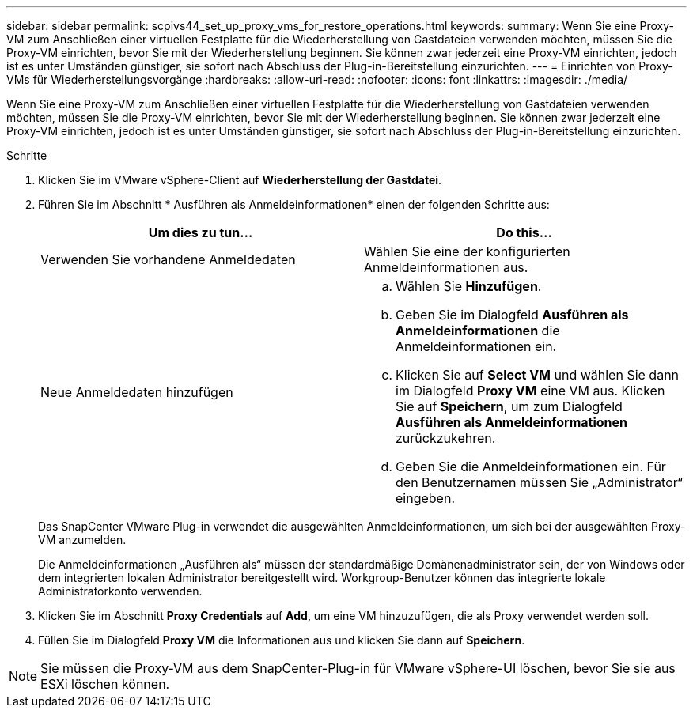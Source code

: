 ---
sidebar: sidebar 
permalink: scpivs44_set_up_proxy_vms_for_restore_operations.html 
keywords:  
summary: Wenn Sie eine Proxy-VM zum Anschließen einer virtuellen Festplatte für die Wiederherstellung von Gastdateien verwenden möchten, müssen Sie die Proxy-VM einrichten, bevor Sie mit der Wiederherstellung beginnen. Sie können zwar jederzeit eine Proxy-VM einrichten, jedoch ist es unter Umständen günstiger, sie sofort nach Abschluss der Plug-in-Bereitstellung einzurichten. 
---
= Einrichten von Proxy-VMs für Wiederherstellungsvorgänge
:hardbreaks:
:allow-uri-read: 
:nofooter: 
:icons: font
:linkattrs: 
:imagesdir: ./media/


[role="lead"]
Wenn Sie eine Proxy-VM zum Anschließen einer virtuellen Festplatte für die Wiederherstellung von Gastdateien verwenden möchten, müssen Sie die Proxy-VM einrichten, bevor Sie mit der Wiederherstellung beginnen. Sie können zwar jederzeit eine Proxy-VM einrichten, jedoch ist es unter Umständen günstiger, sie sofort nach Abschluss der Plug-in-Bereitstellung einzurichten.

.Schritte
. Klicken Sie im VMware vSphere-Client auf *Wiederherstellung der Gastdatei*.
. Führen Sie im Abschnitt * Ausführen als Anmeldeinformationen* einen der folgenden Schritte aus:
+
|===
| Um dies zu tun… | Do this… 


| Verwenden Sie vorhandene Anmeldedaten | Wählen Sie eine der konfigurierten Anmeldeinformationen aus. 


| Neue Anmeldedaten hinzufügen  a| 
.. Wählen Sie *Hinzufügen*.
.. Geben Sie im Dialogfeld *Ausführen als Anmeldeinformationen* die Anmeldeinformationen ein.
.. Klicken Sie auf *Select VM* und wählen Sie dann im Dialogfeld *Proxy VM* eine VM aus. Klicken Sie auf *Speichern*, um zum Dialogfeld *Ausführen als Anmeldeinformationen* zurückzukehren.
.. Geben Sie die Anmeldeinformationen ein. Für den Benutzernamen müssen Sie „Administrator“ eingeben.


|===
+
Das SnapCenter VMware Plug-in verwendet die ausgewählten Anmeldeinformationen, um sich bei der ausgewählten Proxy-VM anzumelden.

+
Die Anmeldeinformationen „Ausführen als“ müssen der standardmäßige Domänenadministrator sein, der von Windows oder dem integrierten lokalen Administrator bereitgestellt wird. Workgroup-Benutzer können das integrierte lokale Administratorkonto verwenden.

. Klicken Sie im Abschnitt *Proxy Credentials* auf *Add*, um eine VM hinzuzufügen, die als Proxy verwendet werden soll.
. Füllen Sie im Dialogfeld *Proxy VM* die Informationen aus und klicken Sie dann auf *Speichern*.



NOTE: Sie müssen die Proxy-VM aus dem SnapCenter-Plug-in für VMware vSphere-UI löschen, bevor Sie sie aus ESXi löschen können.
